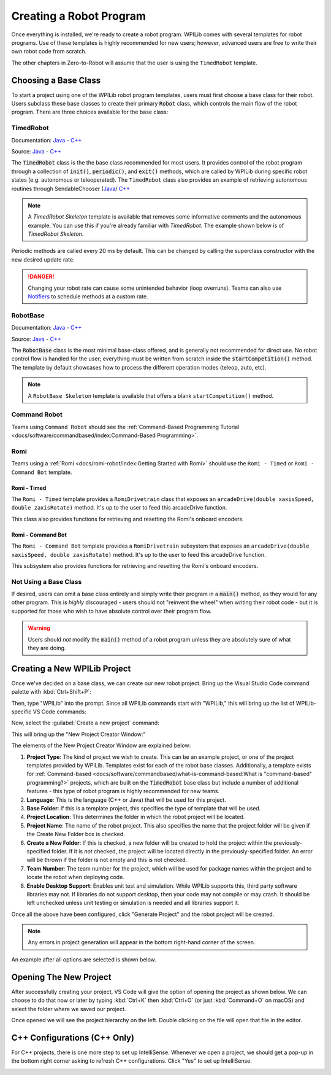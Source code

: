 Creating a Robot Program
========================

Once everything is installed, we're ready to create a robot program.  WPILib comes with several templates for robot programs.  Use of these templates is highly recommended for new users; however, advanced users are free to write their own robot code from scratch.

The other chapters in Zero-to-Robot will assume that the user is using the ``TimedRobot`` template.

Choosing a Base Class
---------------------

To start a project using one of the WPILib robot program templates, users must first choose a base class for their robot.  Users subclass these base classes to create their primary :code:`Robot` class, which controls the main flow of the robot program.  There are three choices available for the base class:

TimedRobot
^^^^^^^^^^

Documentation:
`Java <https://first.wpi.edu/wpilib/allwpilib/docs/release/java/edu/wpi/first/wpilibj/TimedRobot.html>`__
- `C++ <https://first.wpi.edu/wpilib/allwpilib/docs/release/cpp/classfrc_1_1TimedRobot.html>`__

Source:
`Java <https://github.com/wpilibsuite/allwpilib/blob/main/wpilibj/src/main/java/edu/wpi/first/wpilibj/TimedRobot.java>`__
- `C++ <https://github.com/wpilibsuite/allwpilib/blob/main/wpilibc/src/main/native/cpp/TimedRobot.cpp>`__

The :code:`TimedRobot` class is the the base class recommended for most users.  It provides control of the robot program through a collection of :code:`init()`, :code:`periodic()`, and :code:`exit()` methods, which are called by WPILib during specific robot states (e.g. autonomous or teleoperated). The ``TimedRobot`` class also provides an example of retrieving autonomous routines through SendableChooser (`Java <https://first.wpi.edu/wpilib/allwpilib/docs/release/java/edu/wpi/first/wpilibj/smartdashboard/SendableChooser.html>`__/ `C++ <https://first.wpi.edu/wpilib/allwpilib/docs/release/cpp/classfrc_1_1SendableChooser.html>`__

.. note:: A `TimedRobot Skeleton` template is available that removes some informative comments and the autonomous example. You can use this if you're already familiar with `TimedRobot`. The example shown below is of `TimedRobot Skeleton`.

.. tabs::

    .. code-tab:: java

        import edu.wpi.first.wpilibj.TimedRobot;

        public class Robot extends TimedRobot {

            @Override
            public void robotInit() {
                // This is called once when the robot code initializes
            }

            @Override
            public void robotPeriodic() {
                // This is called every period regardless of mode
            }

            @Override
            public void autonomousInit() {
                // This is called once when the robot first enters autonomous mode
            }

            @Override
            public void autonomousPeriodic() {
                // This is called periodically while the robot is in autonomous mode
            }

            @Override
            public void teleopInit() {
                // This is called once when the robot first enters teleoperated mode
            }

            @Override
            public void teleopPeriodic() {
                // This is called periodically while the robot is in teleoperated mode
            }

            @Override
            public void testInit() {
                // This is called once when the robot enters test mode
            }

            @Override
            public void testPeriodic() {
                // This is called periodically while the robot is in test mode
            }

        }

    .. code-tab:: c++

        #include <frc/TimedRobot.h>

        class Robot : public frc::TimedRobot {
            public:
                void RobotInit() override; // This is called once when the robot code initializes
                void RobotPeriodic() override; // This is called every period regardless of mode
                void AutonomousInit() override; // This is called once when the robot first enters autonomous mode
                void AutonomousPeriodic() override; // This is called periodically while the robot is in autonomous mode
                void TeleopInit() override; // This is called once when the robot first enters teleoperated mode
                void TeleopPeriodic() override; // This is called periodically while the robot is in teleoperated mode
                void TestInit() override; // This is called once when the robot enters test mode
                void TestPeriodic() override; // This is called periodically while the robot is in test mode
        };

Periodic methods are called every 20 ms by default. This can be changed by calling the superclass constructor with the new desired update rate.

.. danger:: Changing your robot rate can cause some unintended behavior (loop overruns). Teams can also use `Notifiers <https://first.wpi.edu/wpilib/allwpilib/docs/release/java/edu/wpi/first/wpilibj/Notifier.html>`__ to schedule methods at a custom rate.

.. tabs::

   .. code-tab:: java

      public Robot() {
        super(0.03); // Periodic methods will now be called every 30 ms.
      }

   .. code-tab:: c++

      Robot() : frc::TimedRobot(30_ms) {}

RobotBase
^^^^^^^^^

Documentation:
`Java <https://first.wpi.edu/wpilib/allwpilib/docs/release/java/edu/wpi/first/wpilibj/RobotBase.html>`__
- `C++ <https://first.wpi.edu/wpilib/allwpilib/docs/release/cpp/classfrc_1_1RobotBase.html>`__

Source:
`Java <https://github.com/wpilibsuite/allwpilib/blob/main/wpilibj/src/main/java/edu/wpi/first/wpilibj/RobotBase.java>`__
- `C++ <https://github.com/wpilibsuite/allwpilib/blob/main/wpilibc/src/main/native/cppcs/RobotBase.cpp>`__

The :code:`RobotBase` class is the most minimal base-class offered, and is generally not recommended for direct use.  No robot control flow is handled for the user; everything must be written from scratch inside the :code:`startCompetition()` method. The template by default showcases how to process the different operation modes (teleop, auto, etc).

.. note:: A ``RobotBase Skeleton`` template is available that offers a blank ``startCompetition()`` method.

Command Robot
^^^^^^^^^^^^^

Teams using ``Command Robot`` should see the :ref:`Command-Based Programming Tutorial <docs/software/commandbased/index:Command-Based Programming>`.

Romi
^^^^

Teams using a :ref:`Romi <docs/romi-robot/index:Getting Started with Romi>` should use the ``Romi - Timed`` or ``Romi - Command Bot`` template.

Romi - Timed
~~~~~~~~~~~~

The ``Romi - Timed`` template provides a ``RomiDrivetrain`` class that exposes an ``arcadeDrive(double xaxisSpeed, double zaxisRotate)`` method. It's up to the user to feed this arcadeDrive function.

This class also provides functions for retrieving and resetting the Romi's onboard encoders.

Romi - Command Bot
~~~~~~~~~~~~~~~~~~

The ``Romi - Command Bot`` template provides a ``RomiDrivetrain`` subsystem that exposes an ``arcadeDrive(double xaxisSpeed, double zaxisRotate)`` method. It's up to the user to feed this arcadeDrive function.

This subsystem also provides functions for retrieving and resetting the Romi's onboard encoders.

Not Using a Base Class
^^^^^^^^^^^^^^^^^^^^^^

If desired, users can omit a base class entirely and simply write their program in a :code:`main()` method, as they would for any other program.  This is *highly* discouraged - users should not "reinvent the wheel" when writing their robot code - but it is supported for those who wish to have absolute control over their program flow.

.. warning:: Users should *not* modify the :code:`main()` method of a robot program unless they are absolutely sure of what they are doing.

Creating a New WPILib Project
-----------------------------

Once we've decided on a base class, we can create our new robot project.  Bring up the Visual Studio Code command palette with :kbd:`Ctrl+Shift+P`:

.. image:: images/creating-robot-program/command-palette.png
   :alt: The WPILib Command Palette.

Then, type "WPILib" into the prompt.  Since all WPILib commands start with "WPILib," this will bring up the list of WPILib-specific VS Code commands:

.. image:: images/creating-robot-program/wpilib-commands.png
   :alt: All of the WPILib Commands.

Now, select the :guilabel:`Create a new project` command:

.. image:: images/creating-robot-program/create-new-project.png
   :alt: Highlights the "WPILib: Create a new project" command.

This will bring up the "New Project Creator Window:"

.. image:: images/creating-robot-program/new-project-creator.png
   :alt: The new project creator screen.

The elements of the New Project Creator Window are explained below:

1. **Project Type**: The kind of project we wish to create.  This can be an example project, or one of the project templates provided by WPILib.  Templates exist for each of the robot base classes.  Additionally, a template exists for :ref:`Command-based <docs/software/commandbased/what-is-command-based:What is "command-based" programming?>` projects, which are built on the :code:`TimedRobot` base class but include a number of additional features - this type of robot program is highly recommended for new teams.
2. **Language**: This is the language (C++ or Java) that will be used for this project.
3. **Base Folder**: If this is a template project, this specifies the type of template that will be used.
4. **Project Location**: This determines the folder in which the robot project will be located.
5. **Project Name**: The name of the robot project.  This also specifies the name that the project folder will be given if the Create New Folder box is checked.
6. **Create a New Folder**: If this is checked, a new folder will be created to hold the project within the previously-specified folder.  If it is *not* checked, the project will be located directly in the previously-specified folder.  An error will be thrown if the folder is not empty and this is not checked.
7. **Team Number**: The team number for the project, which will be used for package names within the project and to locate the robot when deploying code.
8. **Enable Desktop Support**: Enables unit test and simulation. While WPILib supports this, third party software libraries may not. If libraries do not support desktop, then your code may not compile or may crash. It should be left unchecked unless unit testing or simulation is needed and all libraries support it.

Once all the above have been configured, click "Generate Project" and the robot project will be created.

.. note:: Any errors in project generation will appear in the bottom right-hand corner of the screen.

An example after all options are selected is shown below.

.. image:: images/creating-robot-program/new-project-creator-configured.png
   :alt: The new project creator screen filled out.

Opening The New Project
-----------------------

After successfully creating your project, VS Code will give the option of opening the project as shown below. We can choose to do that now or later by typing :kbd:`Ctrl+K` then :kbd:`Ctrl+O` (or just :kbd:`Command+O` on macOS) and select the folder where we saved our project.

Once opened we will see the project hierarchy on the left. Double clicking on the file will open that file in the editor.

.. image:: images/creating-robot-program/opened-robot-project.png
   :alt: Opening a file in the VS Code editor.

C++ Configurations (C++ Only)
-----------------------------

For C++ projects, there is one more step to set up IntelliSense.  Whenever we open a project, we should get a pop-up in the bottom right corner asking to refresh C++ configurations.  Click "Yes" to set up IntelliSense.

.. image:: /docs/software/vscode-overview/images/importing-eclipse-project/cpp-configurations.png
   :alt: Choosing "Yes" when asked to refresh C++ configurations.
